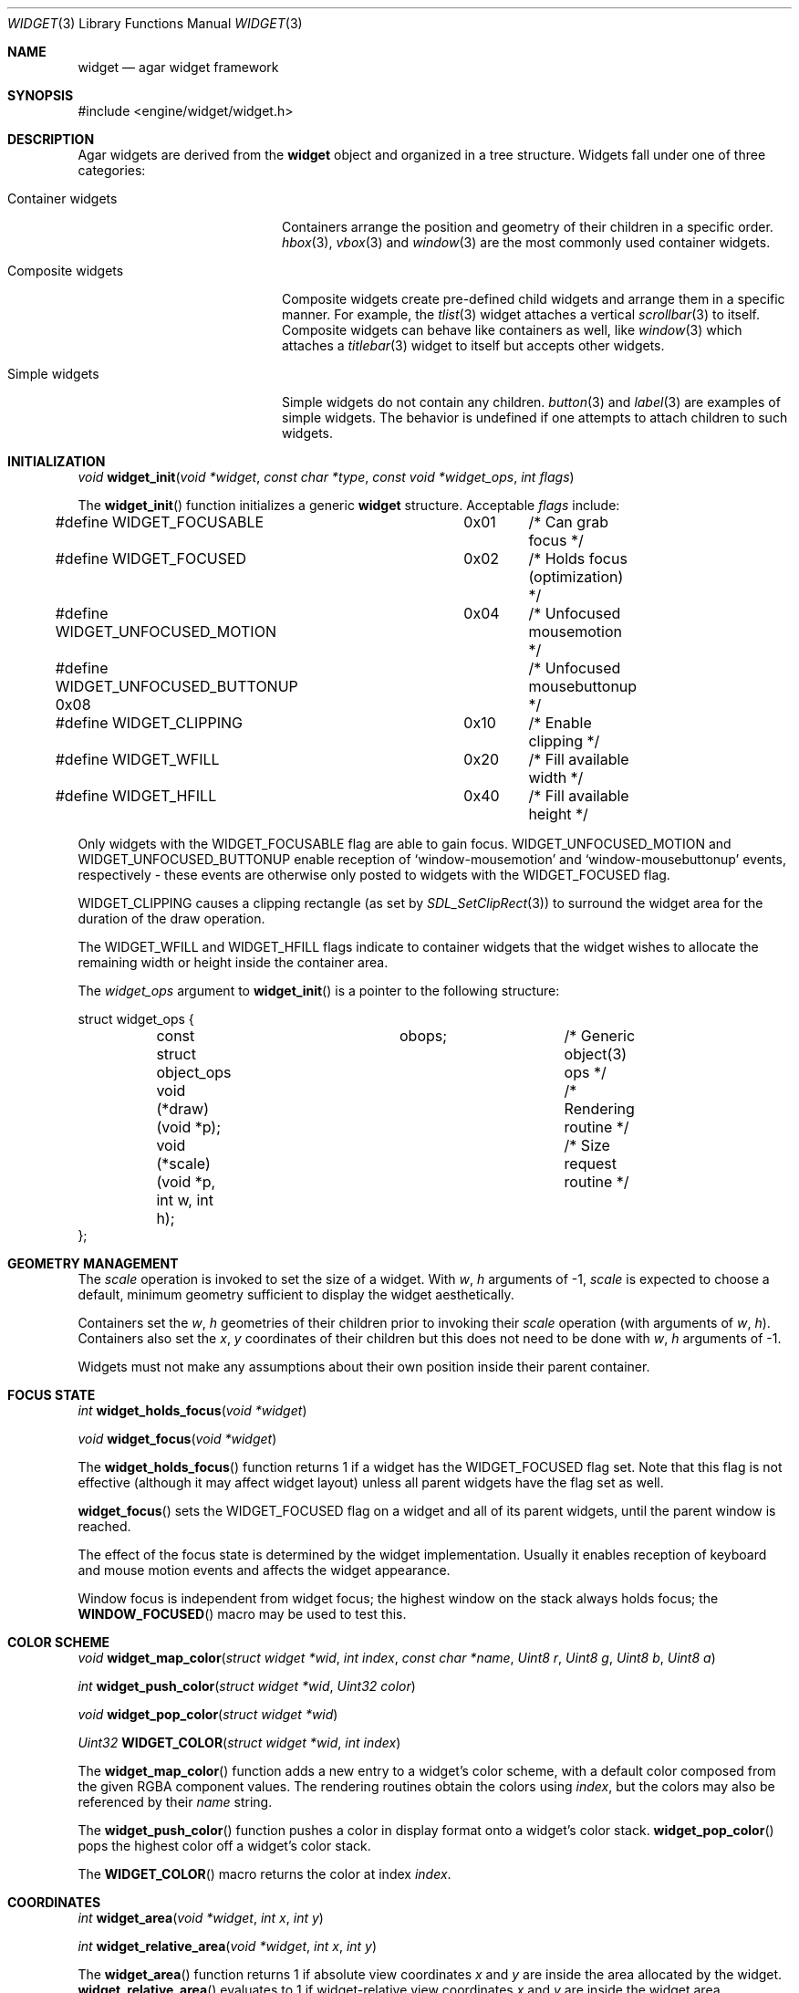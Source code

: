 .\"	$Csoft: widget.3,v 1.44 2003/10/10 04:10:46 vedge Exp $
.\"
.\" Copyright (c) 2002, 2003 CubeSoft Communications, Inc.
.\" <http://www.csoft.org>
.\" All rights reserved.
.\"
.\" Redistribution and use in source and binary forms, with or without
.\" modification, are permitted provided that the following conditions
.\" are met:
.\" 1. Redistributions of source code must retain the above copyright
.\"    notice, this list of conditions and the following disclaimer.
.\" 2. Redistributions in binary form must reproduce the above copyright
.\"    notice, this list of conditions and the following disclaimer in the
.\"    documentation and/or other materials provided with the distribution.
.\" 
.\" THIS SOFTWARE IS PROVIDED BY THE AUTHOR ``AS IS'' AND ANY EXPRESS OR
.\" IMPLIED WARRANTIES, INCLUDING, BUT NOT LIMITED TO, THE IMPLIED
.\" WARRANTIES OF MERCHANTABILITY AND FITNESS FOR A PARTICULAR PURPOSE
.\" ARE DISCLAIMED. IN NO EVENT SHALL THE AUTHOR BE LIABLE FOR ANY DIRECT,
.\" INDIRECT, INCIDENTAL, SPECIAL, EXEMPLARY, OR CONSEQUENTIAL DAMAGES
.\" (INCLUDING BUT NOT LIMITED TO, PROCUREMENT OF SUBSTITUTE GOODS OR
.\" SERVICES; LOSS OF USE, DATA, OR PROFITS; OR BUSINESS INTERRUPTION)
.\" HOWEVER CAUSED AND ON ANY THEORY OF LIABILITY, WHETHER IN CONTRACT,
.\" STRICT LIABILITY, OR TORT (INCLUDING NEGLIGENCE OR OTHERWISE) ARISING
.\" IN ANY WAY OUT OF THE USE OF THIS SOFTWARE EVEN IF ADVISED OF THE
.\" POSSIBILITY OF SUCH DAMAGE.
.\"
.Dd August 20, 2002
.Dt WIDGET 3
.Os
.ds vT Agar API Reference
.ds oS Agar 1.0
.Sh NAME
.Nm widget
.Nd agar widget framework
.Sh SYNOPSIS
.Bd -literal
#include <engine/widget/widget.h>
.Ed
.Sh DESCRIPTION
Agar widgets are derived from the
.Nm
object and organized in a tree structure.
Widgets fall under one of three categories:
.Bl -tag -width "Composite widgets "
.It Container widgets
Containers arrange the position and geometry of their children in a specific
order.
.Xr hbox 3 ,
.Xr vbox 3
and
.Xr window 3
are the most commonly used container widgets.
.It Composite widgets
Composite widgets create pre-defined child widgets and arrange them in a
specific manner.
For example, the
.Xr tlist 3
widget attaches a vertical
.Xr scrollbar 3
to itself.
Composite widgets can behave like containers as well, like
.Xr window 3
which attaches a
.Xr titlebar 3
widget to itself but accepts other widgets.
.It Simple widgets
Simple widgets do not contain any children.
.Xr button 3
and
.Xr label 3
are examples of simple widgets.
The behavior is undefined if one attempts to attach children to such widgets.
.El
.Sh INITIALIZATION
.nr nS 1
.Ft "void"
.Fn widget_init "void *widget" "const char *type" "const void *widget_ops" \
                "int flags"
.nr nS 0
.Pp
The
.Fn widget_init
function initializes a generic
.Nm
structure.
Acceptable
.Fa flags
include:
.Pp
.Bd -literal
#define WIDGET_FOCUSABLE	  0x01	/* Can grab focus */
#define WIDGET_FOCUSED		  0x02	/* Holds focus (optimization) */
#define WIDGET_UNFOCUSED_MOTION	  0x04	/* Unfocused mousemotion */
#define WIDGET_UNFOCUSED_BUTTONUP 0x08	/* Unfocused mousebuttonup */
#define WIDGET_CLIPPING		  0x10	/* Enable clipping */
#define WIDGET_WFILL		  0x20	/* Fill available width */
#define WIDGET_HFILL		  0x40	/* Fill available height */
.Ed
.Pp
Only widgets with the
.Dv WIDGET_FOCUSABLE
flag are able to gain focus.
.Dv WIDGET_UNFOCUSED_MOTION
and
.Dv WIDGET_UNFOCUSED_BUTTONUP
enable reception of
.Sq window-mousemotion
and
.Sq window-mousebuttonup
events, respectively - these events are otherwise only posted to widgets with
the
.Dv WIDGET_FOCUSED
flag.
.Pp
.Dv WIDGET_CLIPPING
causes a clipping rectangle (as set by
.Xr SDL_SetClipRect 3 )
to surround the widget area for the duration of the draw operation.
.Pp
The
.Dv WIDGET_WFILL
and
.Dv WIDGET_HFILL
flags indicate to container widgets that the widget wishes to allocate the
remaining width or height inside the container area.
.Pp
The
.Fa widget_ops
argument to
.Fn widget_init
is a pointer to the following structure:
.Bd -literal
struct widget_ops {
	const struct object_ops	obops;		/* Generic object(3) ops */
	void (*draw)(void *p);			/* Rendering routine */
	void (*scale)(void *p, int w, int h);	/* Size request routine */
};
.Ed
.Sh GEOMETRY MANAGEMENT
The
.Va scale
operation is invoked to set the size of a widget.
With
.Fa w ,
.Fa h
arguments of -1,
.Va scale
is expected to choose a default, minimum geometry sufficient to display the
widget aesthetically.
.Pp
Containers set the
.Va w ,
.Va h
geometries of their children prior to invoking their
.Va scale
operation (with arguments of
.Va w ,
.Va h ) .
Containers also set the
.Va x ,
.Va y
coordinates of their children but this does not need to be done with
.Fa w ,
.Fa h
arguments of -1.
.Pp
Widgets must not make any assumptions about their own position inside their
parent container.
.Sh FOCUS STATE
.nr nS 1
.Ft "int"
.Fn widget_holds_focus "void *widget"
.Pp
.Ft "void"
.Fn widget_focus "void *widget"
.nr nS 0
.Pp
The
.Fn widget_holds_focus
function returns 1 if a widget has the
.Dv WIDGET_FOCUSED
flag set.
Note that this flag is not effective (although it may affect widget layout)
unless all parent widgets have the flag set as well.
.Pp
.Fn widget_focus
sets the
.Dv WIDGET_FOCUSED
flag on a widget and all of its parent widgets, until the parent window is
reached.
.Pp
The effect of the focus state is determined by the widget implementation.
Usually it enables reception of keyboard and mouse motion events and affects
the widget appearance.
.Pp
Window focus is independent from widget focus; the highest window on the
stack always holds focus; the
.Fn WINDOW_FOCUSED
macro may be used to test this.
.Sh COLOR SCHEME
.nr nS 1
.Ft void
.Fn widget_map_color "struct widget *wid" "int index" "const char *name" \
                     "Uint8 r" "Uint8 g" "Uint8 b" "Uint8 a"
.Pp
.Ft int
.Fn widget_push_color "struct widget *wid" "Uint32 color"
.Pp
.Ft void
.Fn widget_pop_color "struct widget *wid"
.Pp
.Ft Uint32
.Fn WIDGET_COLOR "struct widget *wid" "int index"
.Pp
.nr nS 0
.Pp
The
.Fn widget_map_color
function adds a new entry to a widget's color scheme, with a default color
composed from the given RGBA component values.
The rendering routines obtain the colors using
.Fa index ,
but the colors may also be referenced by their
.Fa name
string.
.Pp
The
.Fn widget_push_color
function pushes a color in display format onto a widget's color stack.
.Fn widget_pop_color
pops the highest color off a widget's color stack.
.Pp
The
.Fn WIDGET_COLOR
macro returns the color at index
.Fa index .
.Sh COORDINATES
.nr nS 1
.Ft int
.Fn widget_area "void *widget" "int x" "int y"
.Pp
.Ft int
.Fn widget_relative_area "void *widget" "int x" "int y"
.nr nS 0
.Pp
The
.Fn widget_area
function returns 1 if absolute view coordinates
.Fa x
and
.Fa y
are inside the area allocated by the widget.
.Fn widget_relative_area
evaluates to 1 if widget-relative view coordinates
.Fa x
and
.Fa y
are inside the widget area.

.Sh RENDERING
The
.Va draw
operation, if not NULL, is expected to render the widget to the video display.
Note that this operation is automatically invoked on children.
.Pp
.nr nS 1
.Ft void
.Fn widget_blit "void *widget" "SDL_Surface *src" "int x" "int y"
.Pp
.Ft void
.Fn widget_put_pixel "void *widget" "int x" "int y" "Uint32 color"
.Pp
.Ft void
.Fn primitives.box "void *widget" "int x" "int y" "int w" "int h" "int z" \
                   "int ncolor"
.Pp
.Ft void
.Fn primitives.frame "void *widget" "int x" "int y" "int w" "int h" \
                     "int ncolor"
.Pp
.Ft void
.Fn primitives.circle "void *widget" "int x" "int y" "int radius" \
                      "int ncolor"
.Pp
.Ft void
.Fn primitives.line "void *widget" "int x1" "int y1" "int x2" "int y2" \
                    "int ncolor"
.Pp
.Ft void
.Fn primitives.line2 "void *widget" "int x1" "int y1" "int x2" "int y2" \
                    "int ncolor"
.Pp
.Ft void
.Fn primitives.rect_outlined "void *widget" "int x" "int y" "int w" "int h" \
                             "int ncolor"
.Pp
.Ft void
.Fn primitives.rect_filled "void *widget" "SDL_Rect *rd" "int ncolor"
.Pp
.nr nS 0
The
.Fn widget_blit
function performs a surface blit from
.Fa src
to the video display at widget-relative coordinates
.Fa x
and
.Fa y .
.Pp
The
.Fn widget_put_pixel
function writes a pixel of value
.Fa color
at widget-relative coordinates
.Fa x ,
.Fa y
relative to
.Fa widget ,
assuming the pixel is inside the current clipping rectangle as set by
.Xr SDL_SetClipRect 3 .
.Pp
Primitive functions are part of the
.Va primitives
structure, since the underlying functions may change at runtime (ie. for
OpenGL mode and GUI emulation).
The
.Fa ncolor
argument is an index into the widget's color array.
.Pp
.Fn primitives.box
draws a 3D-style box of size
.Fa w ,
.Fa h
at
.Fa x ,
.Fa y .
The
.Fa z
argument indicates the apparent depth.
.Pp
.Fn primitives.frame
draws a 3D-style frame of size
.Fa w ,
.Fa h
at
.Fa x ,
.Fa y .
.Pp
.Fn primitives.circle
draws a circle around the point at
.Fa x ,
.Fa y .
.Pp
.Fn primitives.line
draws a line from
.Fa x1 ,
.Fa y1
to
.Fa x2 ,
.Fa y2 .
.Fn primitives.line2
is a variant which draws two lines with a RGB difference of +50,+50,+50.
.Pp
.Fn primitives.rect_outlined
draws a border of size
.Fa w ,
.Fa h
at
.Fa x ,
.Fa y .
.Pp
.Fn primitives.rect_filled
draws a filled rectangle of size
.Fa rd->w ,
.Fa rd->h
at
.Fa rd->x ,
.Fa rd->y .
.Sh BINDINGS
The
.Nm widget
structure contains a list of pointers to values that the widgets are able
to read and manipulate directly.
Widget bindings eliminate the need for event handlers for widgets manipulating
variables of primitive data types.
For example, the
.Xr scrollbar 3
widget defines
.Sq value ,
.Sq min
and
.Sq max
as bindings to integral or floating point values and
.Xr textbox 3
edits a
.Dv WIDGET_STRING
binding.
.Pp
All widgets provide default bindings, which point to data allocated and
initialized by the widget itself.
.Fn widget_bind
is called to override those default bindings.
.nr nS 1
.Ft "struct widget_binding *"
.Fn widget_bind "void *widget" "const char *binding" \
                "enum widget_binding_type type" "..."
.Pp
.Ft "struct widget_binding *"
.Fn widget_get_binding "void *widget" "const char *binding" "void *res"
.Pp
.Ft void
.Fn widget_binding_lock "struct widget_binding *binding"
.Pp
.Ft void
.Fn widget_binding_unlock "struct widget_binding *binding"
.Pp
.Ft int
.Fn widget_get_bool "void *widget" "const char *binding"
.Pp
.Ft int
.Fn widget_get_int "void *widget" "const char *binding"
.Pp
.Ft "unsigned int"
.Fn widget_get_uint "void *widget" "const char *binding"
.Pp
.Ft Uint8
.Fn widget_get_uint8 "void *widget" "const char *binding"
.Pp
.Ft Sint8
.Fn widget_get_sint8 "void *widget" "const char *binding"
.Pp
.Ft Uint16
.Fn widget_get_uint16 "void *widget" "const char *binding"
.Pp
.Ft Sint16
.Fn widget_get_sint16 "void *widget" "const char *binding"
.Pp
.Ft Uint32
.Fn widget_get_uint32 "void *widget" "const char *binding"
.Pp
.Ft Sint32
.Fn widget_get_sint32 "void *widget" "const char *binding"
.Pp
.Ft float
.Fn widget_get_float "void *widget" "const char *binding"
.Pp
.Ft double
.Fn widget_get_double "void *widget" "const char *binding"
.Pp
.Ft "char *"
.Fn widget_get_string "void *widget" "const char *binding"
.Pp
.Ft size_t
.Fn widget_copy_string "void *widget" "const char *binding" "char *dst" \
                       "size_t dst_size"
.Pp
.Ft void
.Fn widget_set_bool "void *widget" "const char *binding" "int i"
.Pp
.Ft void
.Fn widget_set_int "void *widget" "const char *binding" "int i"
.Pp
.Ft void
.Fn widget_set_uint "void *widget" "const char *binding" "unsigned int i"
.Pp
.Ft void
.Fn widget_set_uint8 "void *widget" "const char *binding" "Uint8 u8"
.Pp
.Ft void
.Fn widget_set_sint8 "void *widget" "const char *binding" "Sint8 u8"
.Pp
.Ft void
.Fn widget_set_uint16 "void *widget" "const char *binding" "Uint16 u16"
.Pp
.Ft void
.Fn widget_set_sint16 "void *widget" "const char *binding" "Sint16 u16"
.Pp
.Ft void
.Fn widget_set_uint32 "void *widget" "const char *binding" "Uint32 u32"
.Pp
.Ft void
.Fn widget_set_sint32 "void *widget" "const char *binding" "Sint32 u32"
.Pp
.Ft void
.Fn widget_set_float "void *widget" "const char *binding" "float f"
.Pp
.Ft void
.Fn widget_set_double "void *widget" "const char *binding" "double d"
.Pp
.Ft void
.Fn widget_set_string "void *widget" "const char *binding" "const char *s"
.Pp
.nr nS 0
The
.Fn widget_bind
function either overrides or creates a new binding.
Correct values for the
.Fa type
argument include:
.Bd -literal
enum widget_binding_type {
	WIDGET_NONE,
	WIDGET_BOOL,
	WIDGET_UINT,
	WIDGET_INT,
	WIDGET_UINT8,
	WIDGET_SINT8,
	WIDGET_UINT16,
	WIDGET_SINT16,
	WIDGET_UINT32,
	WIDGET_SINT32,
	WIDGET_FLOAT,
	WIDGET_DOUBLE,
	WIDGET_STRING,
	WIDGET_PROP
}
.Ed
.Pp
The meaning of the following arguments depend on the type:
.Bl -tag -width "WIDGET_STRING "
.It WIDGET_PROP
Translate a
.Xr prop 3
value transparently.
.Pp
.Bl -tag -width "struct object *obj " -compact
.It "struct object *obj"
Object holding the property.
.It "const char *key"
Property key.
.El
.It WIDGET_STRING
Fixed-size, NUL-terminated string.
.Pp
.Bl -tag -width "pthread_mutex_t *lock " -compact
.It "pthread_mutex_t *lock"
Lock to acquire, or NULL.
.It "char *text"
Fixed-size, NUL-terminated string.
.It "size_t bufsize"
Total buffer size in bytes.
.El
.Pp
.Bl -tag -width "pthread_mutex_t *lock " -compact
.It "pthread_mutex_t *lock"
Lock to acquire, or NULL.
.It "size_t bufsize"
Total buffer size in bytes.
.El
.It WIDGET_*
Other types of data.
.Pp
.Bl -tag -width "pthread_mutex_t *lock " -compact
.It "pthread_mutex_t *lock"
Lock to acquire, or NULL.
.It "void *p"
Pointer to the data.
.El
.El
.Pp
The
.Fn widget_get_binding
function returns a matching binding (locked), or NULL if none was found.
If a binding was found, a pointer to it is written in the
.Fa res
argument.
.Fn widget_binding_unlock
should be called when done manipulating the data.
.Pp
The
.Fn widget_get_TYPE
and
.Fn widget_set_TYPE
variants manipulate the bound values atomically.
.Pp
The
.Fn widget_get_string
function returns a copy of the string (or NULL on failure).
.Fn widget_copy_string
copies up to
.Fa dst_size
- 1 bytes from the string to
.Fa dst ,
NUL-terminating the result and returning the number of bytes that would
have been copied if
.Fa dst_size
was unlimited.
.Sh THREAD SAFETY
In event context, the widgets can assume that their parent window is locked,
and internal properties of other widgets inside the same window can be
manipulated (for widgets inside other windows, explicit locking is required).
.Pp
The visibility of any window may be altered, and new windows may be attached
immediately.
In event context, window detach operations are deferred until processing of
the current event is complete.
.Sh EVENTS
The
.Nm
layer generates the following events:
.Pp
.Bl -tag -compact -width 2n
.It Fn widget-shown "void"
The widget is now visible.
.It Fn widget-hidden "void"
The widget is no longer visible.
.It Fn widget-gainfocus "void"
The widget now holds focus inside its container.
.It Fn widget-lostfocus "void"
The widget no longer holds focus.
.It Fn widget-bound "struct widget_binding *binding"
A widget binding has been added or modified.
.El
.Sh SEE ALSO
.Xr agar 3 ,
.Xr window 3 ,
.Xr bitmap 3 ,
.Xr box 3 ,
.Xr button 3 ,
.Xr checkbox 3 ,
.Xr graph 3 ,
.Xr hbox 3 ,
.Xr label 3 ,
.Xr mapview 3 ,
.Xr palette 3 ,
.Xr radio 3 ,
.Xr scrollbar 3 ,
.Xr textbox 3 ,
.Xr titlebar 3 ,
.Xr tlist 3 ,
.Xr vbox 3
.Sh HISTORY
The
.Nm
interface first appeared in Agar 1.0.
